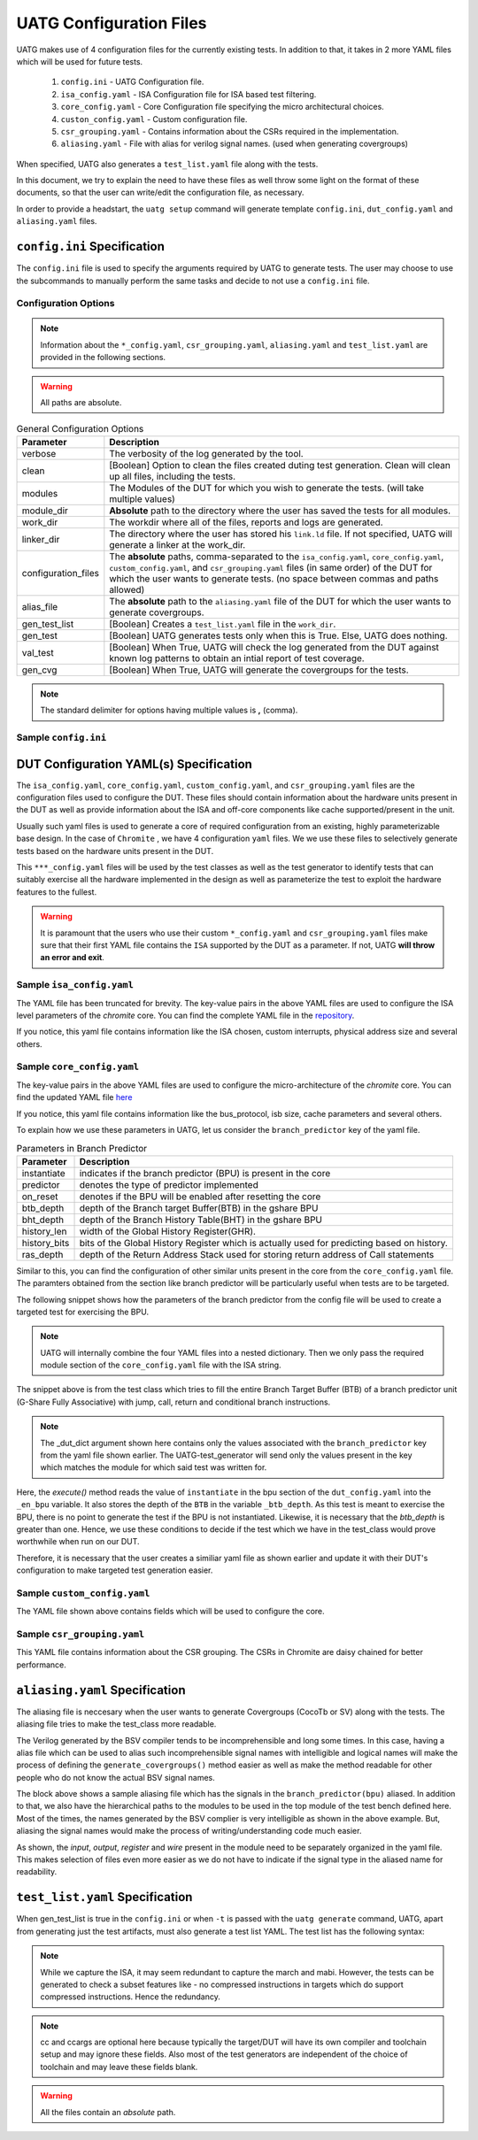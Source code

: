 .. See LICENSE.incore for details

.. highlight:: shell

.. _configuration_files:

########################
UATG Configuration Files
########################

UATG makes use of 4 configuration files for the currently existing tests. In 
addition to that, it takes in 2 more YAML files which will be used for future 
tests.

  1. ``config.ini`` - UATG Configuration file.
  2. ``isa_config.yaml`` - ISA Configuration file for ISA based test filtering.
  3. ``core_config.yaml`` - Core Configuration file specifying the micro
     architectural choices.
  4. ``custon_config.yaml`` - Custom configuration file.
  5. ``csr_grouping.yaml`` - Contains information about the CSRs required in the
     implementation.
  6. ``aliasing.yaml`` - File with alias for verilog signal names. (used
     when generating covergroups)

When specified, UATG also generates a ``test_list.yaml`` file along with the tests.

In this document, we try to explain the need to have these files as well throw 
some light on the format of these documents, so that the user can write/edit the
configuration file, as necessary. 

In order to provide a headstart, the ``uatg setup`` command will generate 
template ``config.ini``, ``dut_config.yaml`` and ``aliasing.yaml`` files.

============================
``config.ini`` Specification
============================

The ``config.ini`` file is used to specify the arguments required by UATG to 
generate tests. The user may choose to use the subcommands to manually perform 
the same tasks and decide to not use a ``config.ini`` file.

Configuration Options
---------------------

.. note:: Information about the ``*_config.yaml``, ``csr_grouping.yaml``, 
   ``aliasing.yaml`` and ``test_list.yaml`` are provided in the following 
   sections.

.. warning:: All paths are absolute.

.. tabularcolumns:: |l|L|

.. table:: General Configuration Options

  ===================== ==============================================================
  Parameter             Description
  ===================== ==============================================================
  verbose               The verbosity of the log generated by the tool.
  clean                 [Boolean] Option to clean the files created duting test
                        generation. Clean will clean up all files, including the 
                        tests.
  modules               The Modules of the DUT for which you wish to generate the 
                        tests. (will take multiple values)
  module_dir            **Absolute** path to the directory where the user has 
                        saved the tests for all modules.
  work_dir              The workdir where all of the files, reports and logs are 
                        generated.
  linker_dir            The directory where the user has stored his ``link.ld`` file.
                        If not specified, UATG will generate a linker at the work_dir.
  configuration_files   The **absolute** paths, comma-separated to the 
                        ``isa_config.yaml``, ``core_config.yaml``, 
                        ``custom_config.yaml``, and ``csr_grouping.yaml`` 
                        files (in same order) of the DUT for which the user 
                        wants to generate tests. (no space between commas and 
                        paths allowed) 
  alias_file            The **absolute** path to the ``aliasing.yaml`` file of 
                        the DUT for which the user wants to generate covergroups.       
  gen_test_list         [Boolean] Creates a ``test_list.yaml`` file in the 
                        ``work_dir``.
  gen_test              [Boolean] UATG generates tests only when this is True. Else, 
                        UATG does nothing.
  val_test              [Boolean] When True, UATG will check the log generated from 
                        the DUT against known log patterns to obtain an intial 
                        report of test coverage.
  gen_cvg               [Boolean] When True, UATG will generate the covergroups for 
                        the tests.
  ===================== ==============================================================

.. note:: The standard delimiter for options having multiple values is **,**
    (comma).

Sample ``config.ini``
---------------------

.. code-block:: ini
   :linenos:

    # See LICENSE.incore for license details

    [uatg]

    # [info, error, debug] set verbosity level to view different levels of messages.
    verbose = info
    # [True, False] the clean flag removes unnecessary files from the previous runs and cleans directories
    clean = False

    # Enter the modules whose tests are to be generated/validated in comma separated format.
    # Run 'uatg --list-modules -md <path> ' to find all the modules that are supported.
    # Use 'all' to generate/validate all modules
    modules = all

    # Absolute path to chromite_uatg_tests/modules Directory
    module_dir = /home/user/myquickstart/chromite_uatg_tests/modules/

    # Directory to dump assembly files and reports
    work_dir = /home/user/myquickstart/work/

    # location to store the link.ld linker file. By default it's same as work_dir
    linker_dir = /home/user/myquickstart/work/

    # Path to the yaml files containing DUT Configuration.
    configuration_files = /home/user/myquickstart/isa_config.yaml,/home/user/myquickstart/core_config.yaml,/home/user/myquickstart/custom_config.yaml,/home/user/myquickstart/csr_grouping.yaml

    # Absolute Path of the yaml file containing the signal aliases of the DUT 
    alias_file = /home/user/myquickstart/chromite_uatg_tests/aliasing.yaml

    # [True, False] If the gen_test_list flag is True, the test_list.yaml needed for running tests in river_core are generated automatically.
    # Unless you want to run individual tests in river_core, set the flag to True
    gen_test_list = True
    # [True, False] If the gen_test flag is True, assembly files are generated/overwritten
    gen_test = True
    # [True, False] If the val_test flag is True, Log from DUT are parsed and the modules are validated
    val_test = False
    # [True, False] If the gen_cvg flag is True, System Verilog cover-groups are generated
    gen_cvg = True
   
=======================================
DUT Configuration YAML(s) Specification
=======================================

The ``isa_config.yaml``, ``core_config.yaml``, ``custom_config.yaml``, and 
``csr_grouping.yaml`` files are the configuration files used to configure the 
DUT. These files should contain information about the hardware units present in 
the DUT as well as provide information about the ISA and off-core components 
like cache supported/present in the unit.

Usually such yaml files is used to generate a core of required configuration 
from an existing, highly parameterizable base design. In the case of ``Chromite``
, we have 4 configuration ``yaml`` files. We we use these files to selectively 
generate tests based on the hardware units present in the DUT.

This ``***_config.yaml`` files will be used by the test classes as well as the 
test generator to identify tests that can suitably exercise all the hardware
implemented in the design as well as parameterize the test to exploit the 
hardware features to the fullest.

.. warning:: It is paramount that the users who use their custom 
   ``*_config.yaml`` and ``csr_grouping.yaml`` files make sure that their first 
   YAML file contains the ``ISA`` supported by the DUT as a parameter. 
   If not, UATG **will throw an error and exit**.

Sample ``isa_config.yaml``
---------------------------

.. code-block:: yaml
    :linenos:


    hart_ids: [0]
      hart0:
        custom_exceptions:
          - cause_val: 25
            cause_name: halt_ebreak
            priv_mode: M
          - cause_val: 26
            cause_name: halt_trigger
            priv_mode: M
          - cause_val: 28
            cause_name: halt_step
            priv_mode: M
          - cause_val: 29
            cause_name: halt_reset
            priv_mode: M
        custom_interrupts:
          - cause_val: 16
            cause_name: debug_interrupt
            on_reset_enable: 1
            priv_mode : M
        ISA: RV64IMACSUZicsr_Zifencei
        User_Spec_Version: "2.3"
        pmp_granularity: 1
        physical_addr_sz: 32
        supported_xlen:
          - 64
          
The YAML file has been truncated for brevity. The key-value pairs in the 
above YAML files are used to configure the ISA level parameters of the 
*chromite* core. You can find the complete YAML file in the 
`repository <https://gitlab.com/incoresemi/core-generators/chromite/-/blob/using-csrbox/sample_config/c64/rv64i_isa.yaml>`_.

If you notice, this yaml file contains information like the ISA chosen, custom 
interrupts, physical address size and several others. 

Sample ``core_config.yaml``
----------------------------

.. code-block:: yaml
    :linenos:
 
    isb_sizes:
        isb_s0s1: 2
        isb_s1s2: 2
        isb_s2s3: 1
        isb_s3s4: 8
        isb_s4s5: 8
    num_harts: 1
    merged_rf: False
    s_extension:
      itlb_size: 4
      dtlb_size: 4
    total_events : 31
    iepoch_size: 2
    m_extension:
      mul_stages_in : 1
      mul_stages_out: 1
      div_stages : 32
    branch_predictor:
      instantiate: True
      predictor: gshare
      btb_depth: 32
      bht_depth: 512
      history_len: 8
      history_bits: 5
      ras_depth: 8
    icache_configuration:
      instantiate: true
      sets: 64
      word_size: 4
      block_size: 16
      ways: 4
      replacement: RANDOM
      fb_size: 4
      ecc_enable: false
      one_hot_select: false
    dcache_configuration:
      instantiate: true
      sets: 64
      word_size: 8
      block_size: 8
      ways: 4
      fb_size: 9
      sb_size: 2
      lb_size: 4
      ib_size: 2
      replacement: RR
      ecc_enable: false
      one_hot_select: false
      rwports: '1r1w'
    reset_pc: 4096
    bus_protocol: AXI4
    bsc_compile_options:
      test_memory_size: 33554432
      assertions: true
      ovl_assertions: False
      sva_assertions: False
      ovl_path: ""
      trace_dump: True
      compile_target: 'sim'
      suppress_warnings: ["none"]
      verilog_dir: build/hw/verilog
      build_dir: build/hw/intermediate
      top_module: mkTbSoc
      top_file: TbSoc.bsv
      top_dir: test_soc
      open_ocd: False
      cocotb_sim: False
    verilator_configuration:
      coverage: none
      trace: false
      threads: 1
      verbosity: true
      sim_speed: fast
      out_dir: bin
    noinline_modules:
      stage0: True
      stage1: True
      stage2: True
      stage3: True
      stage4: True
      stage5: True
      mbox: True
      mbox_mul: True
      mbox_div: True
      registerfile: True
      bpu: True
      riscv: True
      csrbox: True
      scoreboard: True
      bypass: True
      base_alu: True
      decoder: True
      decompress: True

The key-value pairs in the above YAML files are used to configure the 
micro-architecture of the *chromite* core. You can find the updated YAML file 
`here <https://gitlab.com/incoresemi/core-generators/chromite/-/blob/using-csrbox/sample_config/c64/core64.yaml>`_

If you notice, this yaml file contains information like the bus_protocol, isb
size, cache parameters and several others. 

To explain how we use these parameters in UATG, let us consider the 
``branch_predictor`` key of the yaml file.

.. tabularcolumns:: |l|L|

.. table:: Parameters in Branch Predictor 

  =================== =========================================================
  Parameter           Description
  =================== =========================================================
  instantiate         indicates if the branch predictor (BPU) is present in the 
                      core
  predictor           denotes the type of predictor implemented
  on_reset            denotes if the BPU will be enabled after resetting the core
  btb_depth           depth of the Branch target Buffer(BTB) in the gshare BPU
  bht_depth           depth of the Branch History Table(BHT) in the gshare BPU 
  history_len         width of the Global History Register(GHR).
  history_bits        bits of the Global History Register which is actually used
                      for predicting based on history.
  ras_depth           depth of the Return Address Stack used for storing return
                      address of Call statements
  =================== =========================================================

Similar to this, you can find the configuration of other similar units present 
in the core from the ``core_config.yaml`` file. The paramters obtained from the
section like branch predictor will be particularly useful when tests are to be 
targeted.

The following snippet shows how the parameters of the branch predictor from the 
config file will be used to create a targeted test for exercising the BPU.

.. note:: UATG will internally combine the four YAML files into a nested 
   dictionary. Then we only pass the required module section of the 
   ``core_config.yaml`` file with the ISA string.  

.. code-block:: python
    :linenos:

    def execute(self, _dut_dict):
        _en_bpu = _bpu_dict['instantiate']
        self._btb_depth = _bpu_dict['btb_depth']
        if _en_bpu and self._btb_depth:
            return True
        else:
            return False

The snippet above is from the test class which tries to fill the entire Branch
Target Buffer (BTB) of a branch predictor unit (G-Share Fully Associative) with
jump, call, return and conditional branch instructions.

.. note:: The _dut_dict argument shown here contains only the values associated
   with the ``branch_predictor`` key from the yaml file shown earlier. The
   UATG-test_generator will send only the values present in the key which matches 
   the module for which said test was written for.

Here, the *execute()* method reads the value of ``instantiate`` in the bpu 
section of the ``dut_config.yaml`` into the ``_en_bpu`` variable. It also stores 
the depth of the ``BTB`` in the variable ``_btb_depth``. As this test is meant
to exercise the BPU, there is no point to generate the test if the BPU is not 
instantiated. Likewise, it is necessary that the *btb_depth* is greater than one.
Hence, we use these conditions to decide if the test which we have in the test_class
would prove worthwhile when run on our DUT.

Therefore, it is necessary that the user creates a similiar yaml file as shown 
earlier and update it with their DUT's configuration to make targeted test 
generation easier.

Sample ``custom_config.yaml``
------------------------------

.. code-block:: yaml
    :linenos:
  
    hart_ids: [0]
    hart0:
        dtim_base:
          reset-val: 0x0
          rv32:
              accessible: false
          rv64:
              accessible: false
              type:
                  ro_constant: 0x0
              shadow:
              shadow_type:
              msb: 63
              lsb: 0
          description: dtim base
          address: 0x7C3
          priv_mode: M
        itim_base:
          reset-val: 0x0
          rv32:
              accessible: false
          rv64:
              accessible: false
              type:
                  ro_constant: 0x0
              shadow:
              shadow_type:
              msb: 63
              lsb: 0
          description: dtim base
          address: 0x7C2
          priv_mode: M
        customcontrol:
          reset-val: 0x0000000000000017
          rv32:
            accessible: false
          rv64:
            accessible: true
            ienable:
              implemented: true
              type:
                ro_constant: 0x1
              description: bit for cache-enable of instruction cache, part of rg_customcontrol
              shadow:
              shadow_type:
              msb: 0
              lsb: 0
            denable:
              implemented: true
              type:
                ro_constant: 0x1    
              description: bit for cache-enable of data cache, part of rg_customcontrol
              shadow:
              shadow_type:
              msb: 1
              lsb: 1
            bpuenable:
              implemented: true
              type:
                ro_constant: 0x1
              description: bit for enabling branch predictor unit, part of rg_customcontrol
              shadow:
              shadow_type:
              msb: 2
              lsb: 2
            arith_excep:
              implemented: true
              type:
                ro_constant: 0x0
              description: bit for enabling arithmetic exceptions, part of rg_customcontrol
              shadow:
              shadow_type:
              msb: 3
              lsb: 3
            debug_enable:
              implemented: true
              type: 
                ro_constant: 0x1
              description: bit for enabling debugger on the current hart
              shadow_type:
              shadow:
              msb: 4
              lsb: 4
          description: the register holds enable bits for arithmetic exceptions, branch predictor unit, i-cache, d-cache units
          address: 0x800
          priv_mode: U

The YAML file shown above contains fields which will be used to configure the 
core. 

Sample ``csr_grouping.yaml``
-----------------------------

.. code-block:: yaml
    :linenos:
    
      grp1:
        - MISA
        - MSCRATCH
        - SSCRATCH
        - MVENDORID
        - MSTATUS
        - SSTATUS
        - MIE
        - SIE
        - MIP
        - SIP
        - MTVEC
        - STVEC
        - MEPC
        - SEPC
        - MCAUSE
        - SCAUSE
        - MTVAL
        - STVAL
        - MCYCLE
        - MINSTRET
        - MHARTID
        - MARCHID
        - MIMPID
        - TIME
        - CYCLE
        - MCOUNTINHIBIT
        - INSTRET
        - SATP
        - MIDELEG
        - MEDELEG
        - PMPCFG0
        - PMPADDR0
        - PMPADDR1
        - PMPADDR2
        - PMPADDR3
        - CUSTOMCONTROL

This YAML file contains information about the CSR grouping. The CSRs in
Chromite are daisy chained for better performance.

===============================
``aliasing.yaml`` Specification
===============================

The aliasing file is neccesary when the user wants to generate Covergroups
(CocoTb or SV) along with the tests. The aliasing file tries to make the 
test_class more readable. 

The Verilog generated by the BSV compiler tends to be incomprehensible and long
some times. In this case, having a alias file which can be used to alias such 
incomprehensible signal names with intelligible and logical names will make the
process of defining the ``generate_covergroups()`` method easier as well as make 
the method readable for other people who do not know the actual BSV signal names.

.. code-block:: yaml
   :linenos:

   tb_top:
     path_to_bpu: mktbsoc.soc.ccore.riscv.stage0.bpu
     path_to_decoder: mktbsoc.soc.ccore.riscv.stage2.instance_decoder_func_32_2
     path_to_stage0: mktbsoc.soc.ccore.riscv.stage0
     path_to_fn_decompress: mktbsoc.soc.ccore.riscv.stage1.instance_fn_decompress_0

   bpu:
     input:
     output:
     register:
       bpu_rg_ghr: rg_ghr_port1__read
       bpu_rg_initialize: rg_initialize
       bpu_rg_allocate: rg_allocate
     wire:
       bpu_mispredict_flag: ma_mispredict_g
       bpu_btb_tag: v_reg_btb_tag
       bpu_btb_entry: v_reg_btb_entry
       bpu_ras_top_index: ras_stack_top_index_port2__read
       bpu_btb_tag_valid: btb_valids

   test_case:
     test: regression

The block above shows a sample aliasing file which has the signals in the 
``branch_predictor(bpu)`` aliased. In addition to that, we also have the 
hierarchical paths to the modules to be used in the top module of the test bench
defined here. Most of the times, the names generated by the BSV complier is 
very intelligible as shown in the above example. But, aliasing the signal names 
would make the process of writing/understanding code much easier.

As shown, the *input*, *output*, *register* and *wire* present in the module need
to be separately organized in the yaml file. This makes selection of files even
more easier as we do not have to indicate if the signal type in the aliased name
for readability.


================================
``test_list.yaml`` Specification
================================

When gen_test_list is true in the ``config.ini`` or when ``-t`` is passed 
with the ``uatg generate`` command, UATG, apart from generating just the
test artifacts, must also generate a test list YAML. The test list has the
following syntax:

.. code-block:: yaml
   :linenos:

   <test-name>:
    asm_file: <path to assembly/C/test file generated>
    cc: <optional compile command to be used to compile the tests>
    ccargs: <optional compile arguments to be used>
    extra_compile: [<list of supplementary files to be compiled. Provided as absolute paths>]
    include: [<list of directories containing any required header file>]
    isa: <the isa string for which this test was generated for>
    linker_args: <arguments to be provided to the linker command>
    linker_file: <absolute path of the linker file to be used>
    result: <set to Unvailable during generation. Will change to Pass or Fail based on the simulation runs>
    generator: <name of the generator plugin used to generate this test>
    march: <the march argument to be supplied to the compiler>
    mabi: <the mabi argument to be supplied to the compiler>
    compile_macros: <list of strings indicating compile time macros that need to be enabled>

.. note:: While we capture the ISA, it may seem redundant to capture the march
   and mabi. However, the tests can be generated to check a subset features like
   - no compressed instructions in targets which do support compressed
   instructions. Hence the redundancy. 

.. note:: cc and ccargs are optional here because typically the target/DUT will
   have its own compiler and toolchain setup and may ignore these fields. Also
   most of the test generators are independent of the choice of toolchain and
   may leave these fields blank.

.. warning:: All the files contain an *absolute* path.

